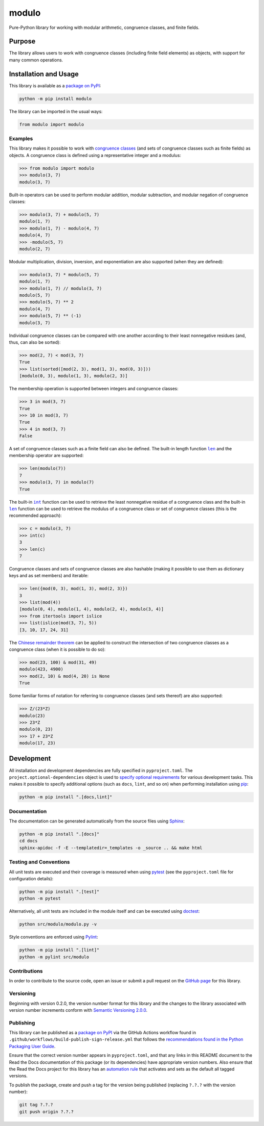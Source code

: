 ======
modulo
======

Pure-Python library for working with modular arithmetic, congruence classes, and finite fields.

|pypi| |readthedocs| |actions| |coveralls|

.. |pypi| image:: https://badge.fury.io/py/modulo.svg#
   :target: https://badge.fury.io/py/modulo
   :alt: PyPI version and link.

.. |readthedocs| image:: https://readthedocs.org/projects/modulo-lib/badge/?version=latest
   :target: https://modulo-lib.readthedocs.io/en/latest/?badge=latest
   :alt: Read the Docs documentation status.

.. |actions| image:: https://github.com/lapets/modulo/workflows/lint-test-cover-docs/badge.svg#
   :target: https://github.com/lapets/modulo/actions/workflows/lint-test-cover-docs.yml
   :alt: GitHub Actions status.

.. |coveralls| image:: https://coveralls.io/repos/github/lapets/modulo/badge.svg?branch=main
   :target: https://coveralls.io/github/lapets/modulo?branch=main
   :alt: Coveralls test coverage summary.

Purpose
-------
The library allows users to work with congruence classes (including finite field elements) as objects, with support for many common operations.

Installation and Usage
----------------------
This library is available as a `package on PyPI <https://pypi.org/project/modulo>`__:

.. code-block:: bash

    python -m pip install modulo

The library can be imported in the usual ways:

.. code-block:: python

    from modulo import modulo

Examples
^^^^^^^^
This library makes it possible to work with `congruence classes <https://en.wikipedia.org/wiki/Congruence_relation>`__ (and sets of congruence classes such as finite fields) as objects. A congruence class is defined using a representative integer and a modulus:

.. code-block:: python

    >>> from modulo import modulo
    >>> modulo(3, 7)
    modulo(3, 7)

Built-in operators can be used to perform modular addition, modular subtraction, and modular negation of congruence classes:

.. code-block:: python

    >>> modulo(3, 7) + modulo(5, 7)
    modulo(1, 7)
    >>> modulo(1, 7) - modulo(4, 7)
    modulo(4, 7)
    >>> -modulo(5, 7)
    modulo(2, 7)

Modular multiplication, division, inversion, and exponentiation are also supported (when they are defined):

.. code-block:: python

    >>> modulo(3, 7) * modulo(5, 7)
    modulo(1, 7)
    >>> modulo(1, 7) // modulo(3, 7)
    modulo(5, 7)
    >>> modulo(5, 7) ** 2
    modulo(4, 7)
    >>> modulo(5, 7) ** (-1)
    modulo(3, 7)

Individual congruence classes can be compared with one another according to their least nonnegative residues (and, thus, can also be sorted):

.. code-block:: python

    >>> mod(2, 7) < mod(3, 7)
    True
    >>> list(sorted([mod(2, 3), mod(1, 3), mod(0, 3)]))
    [modulo(0, 3), modulo(1, 3), modulo(2, 3)]

The membership operation is supported between integers and congruence classes:

.. code-block:: python

    >>> 3 in mod(3, 7)
    True
    >>> 10 in mod(3, 7)
    True
    >>> 4 in mod(3, 7)
    False

.. |len| replace:: ``len``
.. _len: https://docs.python.org/3/library/functions.html#len

A set of congruence classes such as a finite field can also be defined. The built-in length function |len|_ and the membership operator are supported:

.. code-block:: python

    >>> len(modulo(7))
    7
    >>> modulo(3, 7) in modulo(7)
    True

.. |int| replace:: ``int``
.. _int: https://docs.python.org/3/library/functions.html#int

The built-in |int|_ function can be used to retrieve the least nonnegative residue of a congruence class and the built-in |len|_ function can be used to retrieve the modulus of a congruence class or set of congruence classes (this is the recommended approach):

.. code-block:: python

    >>> c = modulo(3, 7)
    >>> int(c)
    3
    >>> len(c)
    7

Congruence classes and sets of congruence classes are also hashable (making it possible to use them as dictionary keys and as set members) and iterable:

.. code-block:: python

    >>> len({mod(0, 3), mod(1, 3), mod(2, 3)})
    3
    >>> list(mod(4))
    [modulo(0, 4), modulo(1, 4), modulo(2, 4), modulo(3, 4)]
    >>> from itertools import islice
    >>> list(islice(mod(3, 7), 5))
    [3, 10, 17, 24, 31]

The `Chinese remainder theorem <https://en.wikipedia.org/wiki/Chinese_remainder_theorem>`__ can be applied to construct the intersection of two congruence classes as a congruence class (when it is possible to do so):

.. code-block:: python

    >>> mod(23, 100) & mod(31, 49)
    modulo(423, 4900)
    >>> mod(2, 10) & mod(4, 20) is None
    True

Some familiar forms of notation for referring to congruence classes (and sets thereof) are also supported:

.. code-block:: python

    >>> Z/(23*Z)
    modulo(23)
    >>> 23*Z
    modulo(0, 23)
    >>> 17 + 23*Z
    modulo(17, 23)

Development
-----------
All installation and development dependencies are fully specified in ``pyproject.toml``. The ``project.optional-dependencies`` object is used to `specify optional requirements <https://peps.python.org/pep-0621>`__ for various development tasks. This makes it possible to specify additional options (such as ``docs``, ``lint``, and so on) when performing installation using `pip <https://pypi.org/project/pip>`__:

.. code-block:: bash

    python -m pip install ".[docs,lint]"

Documentation
^^^^^^^^^^^^^
The documentation can be generated automatically from the source files using `Sphinx <https://www.sphinx-doc.org>`__:

.. code-block:: bash

    python -m pip install ".[docs]"
    cd docs
    sphinx-apidoc -f -E --templatedir=_templates -o _source .. && make html

Testing and Conventions
^^^^^^^^^^^^^^^^^^^^^^^
All unit tests are executed and their coverage is measured when using `pytest <https://docs.pytest.org>`__ (see the ``pyproject.toml`` file for configuration details):

.. code-block:: bash

    python -m pip install ".[test]"
    python -m pytest

Alternatively, all unit tests are included in the module itself and can be executed using `doctest <https://docs.python.org/3/library/doctest.html>`__:

.. code-block:: bash

    python src/modulo/modulo.py -v

Style conventions are enforced using `Pylint <https://pylint.readthedocs.io>`__:

.. code-block:: bash

    python -m pip install ".[lint]"
    python -m pylint src/modulo

Contributions
^^^^^^^^^^^^^
In order to contribute to the source code, open an issue or submit a pull request on the `GitHub page <https://github.com/lapets/modulo>`__ for this library.

Versioning
^^^^^^^^^^
Beginning with version 0.2.0, the version number format for this library and the changes to the library associated with version number increments conform with `Semantic Versioning 2.0.0 <https://semver.org/#semantic-versioning-200>`__.

Publishing
^^^^^^^^^^
This library can be published as a `package on PyPI <https://pypi.org/project/modulo>`__ via the GitHub Actions workflow found in ``.github/workflows/build-publish-sign-release.yml`` that follows the `recommendations found in the Python Packaging User Guide <https://packaging.python.org/en/latest/guides/publishing-package-distribution-releases-using-github-actions-ci-cd-workflows/>`__.

Ensure that the correct version number appears in ``pyproject.toml``, and that any links in this README document to the Read the Docs documentation of this package (or its dependencies) have appropriate version numbers. Also ensure that the Read the Docs project for this library has an `automation rule <https://docs.readthedocs.io/en/stable/automation-rules.html>`__ that activates and sets as the default all tagged versions.

To publish the package, create and push a tag for the version being published (replacing ``?.?.?`` with the version number):

.. code-block:: bash

    git tag ?.?.?
    git push origin ?.?.?

